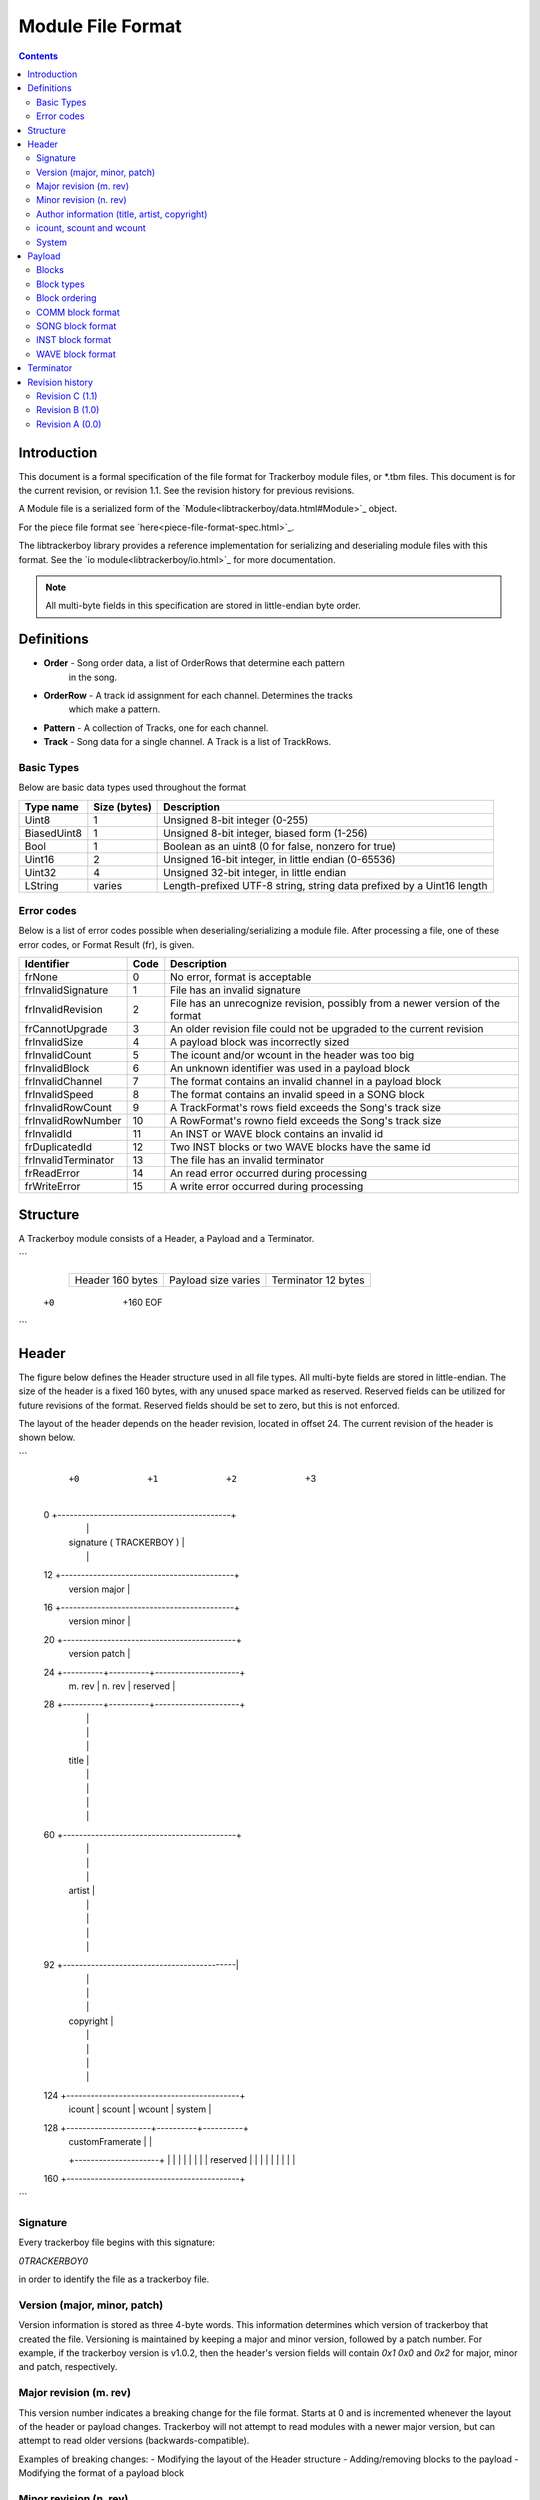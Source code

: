 ==================
Module File Format
==================

.. contents::

Introduction
============

This document is a formal specification of the file format for Trackerboy
module files, or \*.tbm files. This document is for the current revision, or
revision 1.1. See the revision history for previous revisions.

A Module file is a serialized form of the `Module<libtrackerboy/data.html#Module>`_ object.

For the piece file format see `here<piece-file-format-spec.html>`_.

The libtrackerboy library provides a reference implementation for serializing
and deserialing module files with this format. See the
`io module<libtrackerboy/io.html>`_ for more documentation.

.. note:: All multi-byte fields in this specification are stored in
          little-endian byte order.

Definitions
===========

- **Order** - Song order data, a list of OrderRows that determine each pattern
              in the song.
- **OrderRow** - A track id assignment for each channel. Determines the tracks
                 which make a pattern.
- **Pattern** - A collection of Tracks, one for each channel.
- **Track** - Song data for a single channel. A Track is a list of TrackRows.

Basic Types
-----------

Below are basic data types used throughout the format

============  ==============  =======================================================================
Type name     Size (bytes)    Description
============  ==============  =======================================================================
Uint8         1               Unsigned 8-bit integer (0-255)                                       
BiasedUint8   1               Unsigned 8-bit integer, biased form (1-256)                          
Bool          1               Boolean as an uint8 (0 for false, nonzero for true)                  
Uint16        2               Unsigned 16-bit integer, in little endian (0-65536)                  
Uint32        4               Unsigned 32-bit integer, in little endian                            
LString       varies          Length-prefixed UTF-8 string, string data prefixed by a Uint16 length
============  ==============  =======================================================================

Error codes
-----------

Below is a list of error codes possible when deserialing/serializing a module
file. After processing a file, one of these error codes, or Format Result (fr),
is given.

===================  ====  =============================================================================
Identifier           Code  Description
===================  ====  =============================================================================
frNone               0     No error, format is acceptable
frInvalidSignature   1     File has an invalid signature
frInvalidRevision    2     File has an unrecognize revision, possibly from a newer version of the format
frCannotUpgrade      3     An older revision file could not be upgraded to the current revision
frInvalidSize        4     A payload block was incorrectly sized
frInvalidCount       5     The icount and/or wcount in the header was too big
frInvalidBlock       6     An unknown identifier was used in a payload block
frInvalidChannel     7     The format contains an invalid channel in a payload block
frInvalidSpeed       8     The format contains an invalid speed in a SONG block
frInvalidRowCount    9     A TrackFormat's rows field exceeds the Song's track size
frInvalidRowNumber   10    A RowFormat's rowno field exceeds the Song's track size
frInvalidId          11    An INST or WAVE block contains an invalid id
frDuplicatedId       12    Two INST blocks or two WAVE blocks have the same id
frInvalidTerminator  13    The file has an invalid terminator
frReadError          14    An read error occurred during processing
frWriteError         15    A write error occurred during processing
===================  ====  =============================================================================

Structure
=========

A Trackerboy module consists of a Header, a Payload and a Terminator.

```
   +----------------+-----------------------------------------+------------+
   |                |                                         |            |
   | Header         | Payload                                 | Terminator |
   | 160 bytes      | size varies                             | 12 bytes   |
   |                |                                         |            |
   +----------------+-----------------------------------------+------------+
  +0              +160                                                      EOF
```

Header
======

The figure below defines the Header structure used in all file types. All
multi-byte fields are stored in little-endian. The size of the header is a
fixed 160 bytes, with any unused space marked as reserved. Reserved fields can
be utilized for future revisions of the format. Reserved fields should be set
to zero, but this is not enforced.

The layout of the header depends on the header revision, located in offset 24.
The current revision of the header is shown below.

```
      +0         +1         +2        +3
  0   +-------------------------------------------+
      |                                           |
      | signature ( TRACKERBOY )                  |
      |                                           |
  12  +-------------------------------------------+
      | version major                             |
  16  +-------------------------------------------+
      | version minor                             |
  20  +-------------------------------------------+
      | version patch                             |
  24  +----------+----------+---------------------+
      | m. rev   | n. rev   | reserved            |
  28  +----------+----------+---------------------+
      |                                           |
      |                                           |
      |                                           |
      | title                                     |
      |                                           |
      |                                           |
      |                                           |
      |                                           |
  60  +-------------------------------------------+
      |                                           |
      |                                           |
      |                                           |
      | artist                                    |
      |                                           |
      |                                           |
      |                                           |
      |                                           |
  92  +-------------------------------------------|
      |                                           |
      |                                           |
      |                                           |
      | copyright                                 |
      |                                           |
      |                                           |
      |                                           |
      |                                           |
  124 +-------------------------------------------+
      | icount   | scount   | wcount   | system   |
  128 +---------------------+----------+----------+
      | customFramerate     |                     |
      +---------------------+                     |
      |                                           |
      |                                           |
      |                                           |
      | reserved                                  |
      |                                           |
      |                                           |
      |                                           |
      |                                           |
  160 +-------------------------------------------+
```

Signature
---------

Every trackerboy file begins with this signature:

`\0TRACKERBOY\0` 

in order to identify the file as a trackerboy file.

Version (major, minor, patch)
-----------------------------

Version information is stored as three 4-byte words. This information
determines which version of trackerboy that created the file. Versioning is
maintained by keeping a major and minor version, followed by a patch number.
For example, if the trackerboy version is v1.0.2, then the header's version
fields will contain `0x1` `0x0` and `0x2` for major, minor and patch,
respectively.

Major revision (m. rev)
-----------------------

This version number indicates a breaking change for the file format. Starts
at 0 and is incremented whenever the layout of the header or payload changes.
Trackerboy will not attempt to read modules with a newer major version, but can
attempt to read older versions (backwards-compatible).

Examples of breaking changes:
- Modifying the layout of the Header structure
- Adding/removing blocks to the payload
- Modifying the format of a payload block

Minor revision (n. rev)
-----------------------

This version number indicates a change in the format that is forward-compatible
with older versions. Changes such as utilizing a reserved field in the header.

.. note:: Trackerboy can read any module file as long as its major revision is
          less than or equal to the current revision. Saving always uses the
          current revision, so saving an older major version is a one-way
          upgrade.

Author information (title, artist, copyright)
---------------------------------------------

These fields in the header are fixed 32 byte strings. Assume ASCII encoding.
Any unused characters in the string should be set to 0 or `\0`. Since these
strings are fixed, null-termination is not needed.

.. note:: The size and naming of these strings are identical to the ones in
          \*.gbs file format. This is intentional, as exporting to gbs is a
          planned feature.

icount, scount and wcount
-------------------------

- `icount` - **i**nstrument count
- `scount` - **s**ong count
- `wcount` - **w**aveform count

These counter fields determine the number of INST, SONG and WAVE blocks present
in the payload, respectively. `icount` and `wcount` can range from 0-64 and is
unbiased. `scount` can range from 0-255 and is biased (a value of 0 means there
is 1 SONG block). 

System
------

The system field determines which Game Boy model this module is for. Since the
driver is typically updated every vblank, the system field determines the
framerate, tick rate or vblank interval for the driver. The available choices
are listed in the following table:

============  =====  ===========  =========
Identifier    Value  System name  Tick rate
============  =====  ===========  =========
systemDmg     0      DMG          59.7 Hz
systemSgb     1      SGB          61.1 Hz
systemCustom  2      N/A          varies
============  =====  ===========  =========

If the system is `systemCustom`, then a custom tick rate is used instead of the
system's vblank. The custom tick rate is stored in the `customFramerate` field
of the header.

By default the DMG system, `systemDmg`, is selected.

Payload
=======

The payload is located right after the header (offset 160). It is a variable
number of "blocks" or tagged data with a size.

Blocks
------

A block in the payload contains three parts: the id, the length and the data.
The format of the block is shown below:

======  ======  ===========
Offset  Size    Description
======  ======  ===========
0       4       Id
4       4       Length
8       Length  Data
======  ======  ===========

Block types
-----------

Each block has an identifier, which determines the type of data present in the block.
The table below lists all recognized identifiers in the payload.

==========  ==========  ==================================
Identifier  Uint32      Description
==========  ==========  ==================================
"COMM"      0x4D4D4F43  User set comment data for a module
"SONG"      0x474E4F53  Contains a single song
"INST"      0x54534E49  Contains a single instrument
"WAVE"      0x45564157  Contains a single waveform
==========  ==========  ==================================

Block ordering
--------------

Blocks are stored categorically by type in the following order:

=====  ==========  =====
Order  Identifier  Count
=====  ==========  =====
1      COMM        1
2      SONG        1-256
3      INST        0-64
4      WAVE        0-64
=====  ==========  =====

COMM block format
-----------------

The COMM block just contains a UTF-8 string the is the user's comment data. The
string is not null-terminated since the length of the string is the length of
the block. If the user has no comment set, then this block is empty
(length = 0).

SONG block format
-----------------

The SONG block contains the data for a single song. Songs are stored in the
same order as they were in the module's song list. The first song block is song
#0 and so on.

Song data is composed of the following, in this order:
1. Name, as an `LString`
2. A `SongFormat` record
3. The song order, as an array of `OrderRow`
4. The track data, as a sequence of `TrackFormat` and `RowFormat` records

INST block format
-----------------

WAVE block format
-----------------

Terminator
==========

Following the payload is the terminator, which signifies the end of the file.
The terminator is the signature, reversed:

```
"\0YOBREKCART\0"
```

There should be no data after this terminator. Any data after the terminator
will be ignored.

Revision history
================

Changes to the file format are listed here, ordered from new to last.

Revision C (1.1)
----------------

Introduced in v0.6.0
 - adds a new effect, Jxy, for setting the global volume
 - added specification for instrument/waveform files (\*.tbi/\*.tbw)

Revision B (1.0)
----------------

Introduced in v0.5.0, adds multiple song support.
 - file revision is now a major/minor set of numbers
 - SONG, INST, and WAVE blocks each store a single song, instrument and
   waveform, respectively.
 - The payload can now contain up to 256 songs
 - Removed the INDX block
 - Removed numberOfInstruments and numberOfWaveforms fields
 - Added scount, icount and wcount fields at offset 124 (replacing the removed
   numberOf* fields). These fields contain the number of SONG, INST and WAVE
   blocks present in the payload. Note that only scount is biased (0 => 1).
 - String encoding now specified for all strings. Header strings use ASCII,
   everything else uses UTF-8.
 - `lstring` now uses a 2-byte length instead of 1-byte
 - Added a terminator to the format

Revision A (0.0)
----------------

First initial version, introduced in v0.2.0.
